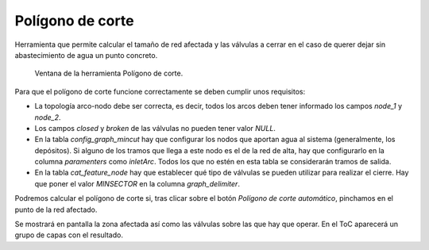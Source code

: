 .. _dialog-mincut:

=================
Polígono de corte
=================

Herramienta que permite calcular el tamaño de red afectada y las válvulas a cerrar en el caso de querer dejar sin abastecimiento de agua un punto concreto.

.. figure:: img/om/mincut.png

    Ventana de la herramienta Polígono de corte.

Para que el polígono de corte funcione correctamente se deben cumplir unos requisitos:

- La topología arco-nodo debe ser correcta, es decir, todos los arcos deben tener informado los campos *node_1* y *node_2*.
- Los campos *closed* y *broken* de las válvulas no pueden tener valor *NULL*.
- En la tabla *config_graph_mincut* hay que configurar los nodos que aportan agua al sistema (generalmente, los depósitos). Si alguno de los tramos que llega a este nodo es el de 
  la red de alta, hay que configurarlo en la columna *paramenters* como *inletArc*. Todos los que no estén en esta tabla se considerarán tramos de salida.
- En la tabla *cat_feature_node* hay que establecer qué tipo de válvulas se pueden utilizar para realizar el cierre. Hay que poner el valor *MINSECTOR* en la columna *graph_delimiter*.

Podremos calcular el polígono de corte si, tras clicar sobre el botón *Polígono de corte automático*, pinchamos en el punto de la red afectado.

Se mostrará en pantalla la zona afectada así como las válvulas sobre las que hay que operar. En el ToC aparecerá un grupo de capas con el resultado.